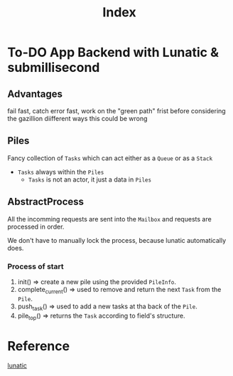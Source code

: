 #+title: Index

* To-DO App Backend with Lunatic & submillisecond
** Advantages
fail fast, catch error fast, work on the "green path" frist before considering the gazillion diifferent ways this could be wrong

** Piles
Fancy collection of ~Tasks~ which can act either as a ~Queue~ or as a ~Stack~
- ~Tasks~ always within the ~Piles~
  + ~Tasks~ is not an actor, it just a data in ~Piles~

** AbstractProcess
All the incomming requests are sent into the =Mailbox= and requests are processed in order.

We don't have to manually lock the process, because lunatic automatically does.

*** Process of start

1. init() => create a new pile using the provided ~PileInfo~.
2. complete_current() => used to remove and return the next ~Task~ from the ~Pile~.
3. push_task() => used to add a new tasks at tha back of the ~Pile~.
4. pile_top() => returns the ~Task~ according to field's structure.

* Reference
[[file:../lunatic.org][lunatic]]
